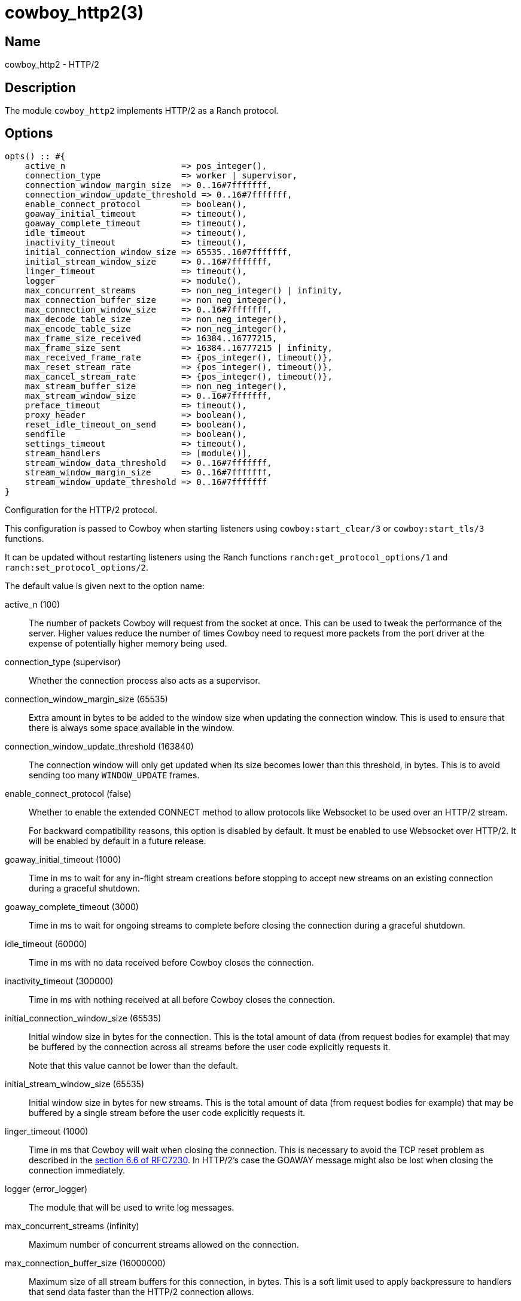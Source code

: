 = cowboy_http2(3)

== Name

cowboy_http2 - HTTP/2

== Description

The module `cowboy_http2` implements HTTP/2
as a Ranch protocol.

== Options

// @todo Might be worth moving cowboy_clear/tls/stream_h options
// to their respective manual, when they are added.

[source,erlang]
----
opts() :: #{
    active_n                       => pos_integer(),
    connection_type                => worker | supervisor,
    connection_window_margin_size  => 0..16#7fffffff,
    connection_window_update_threshold => 0..16#7fffffff,
    enable_connect_protocol        => boolean(),
    goaway_initial_timeout         => timeout(),
    goaway_complete_timeout        => timeout(),
    idle_timeout                   => timeout(),
    inactivity_timeout             => timeout(),
    initial_connection_window_size => 65535..16#7fffffff,
    initial_stream_window_size     => 0..16#7fffffff,
    linger_timeout                 => timeout(),
    logger                         => module(),
    max_concurrent_streams         => non_neg_integer() | infinity,
    max_connection_buffer_size     => non_neg_integer(),
    max_connection_window_size     => 0..16#7fffffff,
    max_decode_table_size          => non_neg_integer(),
    max_encode_table_size          => non_neg_integer(),
    max_frame_size_received        => 16384..16777215,
    max_frame_size_sent            => 16384..16777215 | infinity,
    max_received_frame_rate        => {pos_integer(), timeout()},
    max_reset_stream_rate          => {pos_integer(), timeout()},
    max_cancel_stream_rate         => {pos_integer(), timeout()},
    max_stream_buffer_size         => non_neg_integer(),
    max_stream_window_size         => 0..16#7fffffff,
    preface_timeout                => timeout(),
    proxy_header                   => boolean(),
    reset_idle_timeout_on_send     => boolean(),
    sendfile                       => boolean(),
    settings_timeout               => timeout(),
    stream_handlers                => [module()],
    stream_window_data_threshold   => 0..16#7fffffff,
    stream_window_margin_size      => 0..16#7fffffff,
    stream_window_update_threshold => 0..16#7fffffff
}
----

Configuration for the HTTP/2 protocol.

This configuration is passed to Cowboy when starting listeners
using `cowboy:start_clear/3` or `cowboy:start_tls/3` functions.

It can be updated without restarting listeners using the
Ranch functions `ranch:get_protocol_options/1` and
`ranch:set_protocol_options/2`.

The default value is given next to the option name:

active_n (100)::

The number of packets Cowboy will request from the socket at once.
This can be used to tweak the performance of the server. Higher
values reduce the number of times Cowboy need to request more
packets from the port driver at the expense of potentially
higher memory being used.

connection_type (supervisor)::

Whether the connection process also acts as a supervisor.

connection_window_margin_size (65535)::

Extra amount in bytes to be added to the window size when
updating the connection window. This is used to
ensure that there is always some space available in
the window.

connection_window_update_threshold (163840)::

The connection window will only get updated when its size
becomes lower than this threshold, in bytes. This is to
avoid sending too many `WINDOW_UPDATE` frames.

enable_connect_protocol (false)::

Whether to enable the extended CONNECT method to allow
protocols like Websocket to be used over an HTTP/2 stream.
+
For backward compatibility reasons, this option is disabled
by default. It must be enabled to use Websocket over HTTP/2.
It will be enabled by default in a future release.

goaway_initial_timeout (1000)::

Time in ms to wait for any in-flight stream creations before stopping to accept
new streams on an existing connection during a graceful shutdown.

goaway_complete_timeout (3000)::

Time in ms to wait for ongoing streams to complete before closing the connection
during a graceful shutdown.

idle_timeout (60000)::

Time in ms with no data received before Cowboy closes the connection.

inactivity_timeout (300000)::

Time in ms with nothing received at all before Cowboy closes the connection.

initial_connection_window_size (65535)::

Initial window size in bytes for the connection. This is the total amount
of data (from request bodies for example) that may be buffered
by the connection across all streams before the user code
explicitly requests it.
+
Note that this value cannot be lower than the default.

initial_stream_window_size (65535)::

Initial window size in bytes for new streams. This is the total amount
of data (from request bodies for example) that may be buffered
by a single stream before the user code explicitly requests it.

linger_timeout (1000)::

Time in ms that Cowboy will wait when closing the connection. This is
necessary to avoid the TCP reset problem as described in the
https://tools.ietf.org/html/rfc7230#section-6.6[section 6.6 of RFC7230].
In HTTP/2's case the GOAWAY message might also be lost when
closing the connection immediately.

logger (error_logger)::

The module that will be used to write log messages.

max_concurrent_streams (infinity)::

Maximum number of concurrent streams allowed on the connection.

max_connection_buffer_size (16000000)::

Maximum size of all stream buffers for this connection, in bytes.
This is a soft limit used to apply backpressure to handlers that
send data faster than the HTTP/2 connection allows.

max_connection_window_size (16#7fffffff)::

Maximum connection window size in bytes. This is used as an upper bound
when calculating the window size, either when reading the request
body or receiving said body.

max_decode_table_size (4096)::

Maximum header table size in bytes used by the decoder. This is the value
advertised to the client. The client can then choose a header table size
equal or lower to the advertised value.

max_encode_table_size (4096)::

Maximum header table size in bytes used by the encoder. The server will
compare this value to what the client advertises and choose the smallest
one as the encoder's header table size.

max_frame_size_received (16384)::

Maximum size in bytes of the frames received by the server. This value is
advertised to the remote endpoint which can then decide to use
any value lower or equal for its frame sizes.
+
It is highly recommended to increase this value for performance reasons.
In a future Cowboy version the default will be increased to 1MB (1048576).
Too low values may result in very large file uploads failing because
Cowboy will detect the large number of frames as flood and close the
connection.

max_frame_size_sent (infinity)::

Maximum size in bytes of the frames sent by the server. This option allows
setting an upper limit to the frame sizes instead of blindly
following the client's advertised maximum.
+
Note that actual frame sizes may be lower than the limit when
there is not enough space left in the flow control window.

max_received_frame_rate ({10000, 10000})::

Maximum frame rate allowed per connection. The rate is expressed
as a tuple `{NumFrames, TimeMs}` indicating how many frames are
allowed over the given time period. This is similar to a supervisor
restart intensity/period.

max_reset_stream_rate ({10, 10000})::

Maximum reset stream rate per connection. This can be used to
protect against misbehaving or malicious peers that do not follow
the protocol, leading to the server resetting streams, by limiting
the number of streams that can be reset over a certain time period.
The rate is expressed as a tuple `{NumResets, TimeMs}`. This is
similar to a supervisor restart intensity/period.

max_cancel_stream_rate ({500, 10000})::

Maximum cancel stream rate per connection. This can be used to
protect against misbehaving or malicious peers, by limiting the
number of streams that the peer can reset over a certain time period.
The rate is expressed as a tuple `{NumCancels, TimeMs}`. This is
similar to a supervisor restart intensity/period.

max_stream_buffer_size (8000000)::

Maximum stream buffer size in bytes. This is a soft limit used
to apply backpressure to handlers that send data faster than
the HTTP/2 connection allows.

max_stream_window_size (16#7fffffff)::

Maximum stream window size in bytes. This is used as an upper bound
when calculating the window size, either when reading the request
body or receiving said body.

preface_timeout (5000)::

Time in ms Cowboy is willing to wait for the connection preface.

proxy_header (false)::

Whether incoming connections have a PROXY protocol header. The
proxy information will be passed forward via the `proxy_header`
key of the Req object.

reset_idle_timeout_on_send (false)::

Whether the `idle_timeout` gets reset when sending data
to the socket.

sendfile (true)::

Whether the sendfile syscall may be used. It can be useful to disable
it on systems where the syscall has a buggy implementation, for example
under VirtualBox when using shared folders.

settings_timeout (5000)::

Time in ms Cowboy is willing to wait for a SETTINGS ack.

stream_handlers ([cowboy_stream_h])::

Ordered list of stream handlers that will handle all stream events.

stream_window_data_threshold (16384)::

Window threshold in bytes below which Cowboy will not attempt
to send data, with one exception. When Cowboy has data to send
and the window is high enough, Cowboy will always send the data,
regardless of this option.

stream_window_margin_size (65535)::

Extra amount in bytes to be added to the window size when
updating a stream's window. This is used to
ensure that there is always some space available in
the window.

stream_window_update_threshold (163840)::

A stream's window will only get updated when its size
becomes lower than this threshold, in bytes. This is to avoid sending
too many `WINDOW_UPDATE` frames.

== Changelog

* *2.11*: Websocket over HTTP/2 is now considered stable.
* *2.11*: The `reset_idle_timeout_on_send` option was added.
* *2.11*: Add the option `max_cancel_stream_rate` to protect
          against another flood scenario.
* *2.9*: The `goaway_initial_timeout` and `goaway_complete_timeout`
         options were added.
* *2.8*: The `active_n` option was added.
* *2.8*: The `linger_timeout` option was added.
* *2.8*: The `max_received_frame_rate` default value has
         been multiplied by 10 as the default was too low.
* *2.7*: Add the options `connection_window_margin_size`,
         `connection_window_update_threshold`,
         `max_connection_window_size`, `max_stream_window_size`,
         `stream_window_margin_size` and
         `stream_window_update_threshold` to configure
         behavior on sending WINDOW_UPDATE frames;
         `max_connection_buffer_size` and
         `max_stream_buffer_size` to apply backpressure
         when sending data too fast;
         `max_received_frame_rate` and `max_reset_stream_rate`
         to protect against various flood scenarios; and
         `stream_window_data_threshold` to control how small
         the DATA frames that Cowboy sends can get.
* *2.7*: The `logger` option was added.
* *2.6*: The `proxy_header` and `sendfile` options were added.
* *2.4*: Add the options `initial_connection_window_size`,
         `initial_stream_window_size`, `max_concurrent_streams`,
         `max_decode_table_size`, `max_encode_table_size`,
         `max_frame_size_received`, `max_frame_size_sent`
         and `settings_timeout` to configure HTTP/2 SETTINGS
         and related behavior.
* *2.4*: Add the option `enable_connect_protocol`.
* *2.0*: Protocol introduced.

== See also

link:man:cowboy(7)[cowboy(7)],
link:man:cowboy_http(3)[cowboy_http(3)],
link:man:cowboy_websocket(3)[cowboy_websocket(3)]
